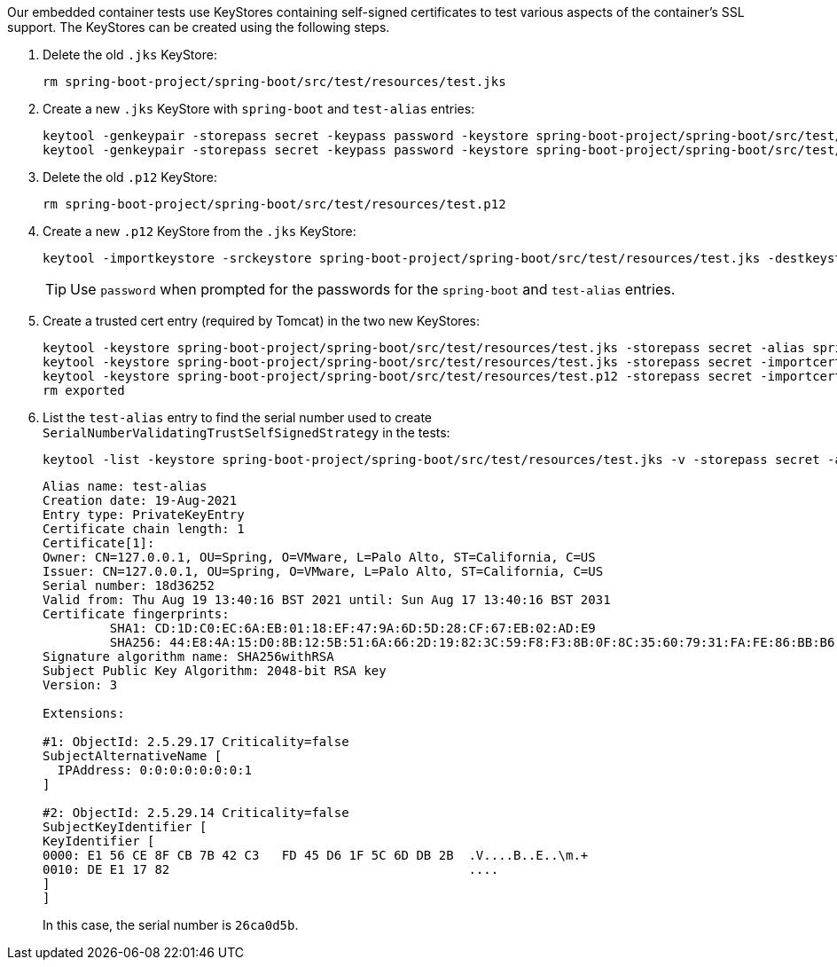 Our embedded container tests use KeyStores containing self-signed certificates to test various aspects of the container's SSL support. The KeyStores can be created using the following steps.

1. Delete the old `.jks` KeyStore:
[source,bash]
+
----
rm spring-boot-project/spring-boot/src/test/resources/test.jks
----

2. Create a new `.jks` KeyStore with `spring-boot` and `test-alias` entries:
+
[source,bash]
----
keytool -genkeypair -storepass secret -keypass password -keystore spring-boot-project/spring-boot/src/test/resources/test.jks -dname "CN=127.0.0.1, OU=Spring, O=VMware, L=Palo Alto, ST=California, C=US" -validity 3650 -alias spring-boot -keyalg RSA -ext "SAN=IP:::1"
keytool -genkeypair -storepass secret -keypass password -keystore spring-boot-project/spring-boot/src/test/resources/test.jks -dname "CN=127.0.0.1, OU=Spring, O=VMware, L=Palo Alto, ST=California, C=US" -validity 3650 -alias test-alias -keyalg RSA -ext "SAN=IP:::1"

----

3. Delete the old `.p12` KeyStore:
+
[source,bash]
----
rm spring-boot-project/spring-boot/src/test/resources/test.p12
----

4. Create a new `.p12` KeyStore from the `.jks` KeyStore:
[source,bash]
+
----
keytool -importkeystore -srckeystore spring-boot-project/spring-boot/src/test/resources/test.jks -destkeystore spring-boot-project/spring-boot/src/test/resources/test.p12 -deststoretype pkcs12 -srcstorepass secret -deststorepass secret -destkeypass secret
----
+
TIP: Use `password` when prompted for the passwords for the `spring-boot` and `test-alias` entries.

5. Create a trusted cert entry (required by Tomcat) in the
two new KeyStores:
+
[source,bash]
----
keytool -keystore spring-boot-project/spring-boot/src/test/resources/test.jks -storepass secret -alias spring-boot -exportcert > exported
keytool -keystore spring-boot-project/spring-boot/src/test/resources/test.jks -storepass secret -importcert -file exported
keytool -keystore spring-boot-project/spring-boot/src/test/resources/test.p12 -storepass secret -importcert -file exported
rm exported
----
+

6. List the `test-alias` entry to find the serial number used to create
`SerialNumberValidatingTrustSelfSignedStrategy` in the tests:
+
[source,bash]
----
keytool -list -keystore spring-boot-project/spring-boot/src/test/resources/test.jks -v -storepass secret -alias test-alias
----
+
----
Alias name: test-alias
Creation date: 19-Aug-2021
Entry type: PrivateKeyEntry
Certificate chain length: 1
Certificate[1]:
Owner: CN=127.0.0.1, OU=Spring, O=VMware, L=Palo Alto, ST=California, C=US
Issuer: CN=127.0.0.1, OU=Spring, O=VMware, L=Palo Alto, ST=California, C=US
Serial number: 18d36252
Valid from: Thu Aug 19 13:40:16 BST 2021 until: Sun Aug 17 13:40:16 BST 2031
Certificate fingerprints:
	 SHA1: CD:1D:C0:EC:6A:EB:01:18:EF:47:9A:6D:5D:28:CF:67:EB:02:AD:E9
	 SHA256: 44:E8:4A:15:D0:8B:12:5B:51:6A:66:2D:19:82:3C:59:F8:F3:8B:0F:8C:35:60:79:31:FA:FE:86:BB:B6:81:76
Signature algorithm name: SHA256withRSA
Subject Public Key Algorithm: 2048-bit RSA key
Version: 3

Extensions: 

#1: ObjectId: 2.5.29.17 Criticality=false
SubjectAlternativeName [
  IPAddress: 0:0:0:0:0:0:0:1
]

#2: ObjectId: 2.5.29.14 Criticality=false
SubjectKeyIdentifier [
KeyIdentifier [
0000: E1 56 CE 8F CB 7B 42 C3   FD 45 D6 1F 5C 6D DB 2B  .V....B..E..\m.+
0010: DE E1 17 82                                        ....
]
]
----
+
In this case, the serial number is `26ca0d5b`.